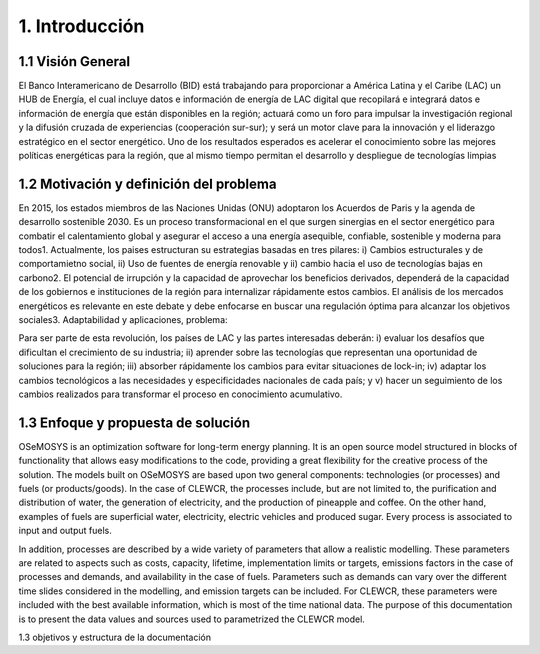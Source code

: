 .. Title:

1. Introducción 
=====================================

1.1 Visión General 
+++++++++

El Banco Interamericano de Desarrollo (BID) está trabajando para proporcionar a América Latina
y el Caribe (LAC) un HUB de Energía, el cual incluye datos e información de energía de LAC
digital que recopilará e integrará datos e información de energía que están disponibles en la región; actuará como un foro para impulsar la investigación regional y la difusión cruzada de experiencias (cooperación sur-sur); y será un motor clave para la innovación y el liderazgo estratégico en el sector energético.  Uno de los resultados esperados es acelerar el conocimiento sobre las mejores políticas energéticas para la región, que al mismo tiempo permitan el desarrollo y despliegue de tecnologías limpias



1.2 Motivación y definición del problema 
+++++++++

En 2015, los estados miembros de las Naciones Unidas (ONU) adoptaron los Acuerdos de Paris y la agenda de desarrollo sostenible 2030. Es un proceso transformacional en el que surgen sinergias en el sector energético para combatir el calentamiento global y asegurar el acceso a una energía asequible, confiable, sostenible y moderna para todos1. Actualmente,  los paises estructuran su estrategias basadas en tres pilares: i) Cambios estructurales y de comportamietno social, ii) Uso de fuentes de energía renovable y ii) cambio hacia el uso de tecnologías bajas en carbono2.  El potencial de irrupción y la capacidad de aprovechar los beneficios derivados, dependerá de la capacidad de los gobiernos e instituciones de la región para internalizar rápidamente estos cambios. El análisis de los mercados energéticos es relevante en este debate y debe enfocarse en buscar una regulación óptima para alcanzar los objetivos sociales3. Adaptabilidad y aplicaciones, problema: 


Para ser parte de esta revolución, los países de LAC y las partes interesadas deberán: i) evaluar los desafíos que dificultan el crecimiento de su industria; ii) aprender sobre las tecnologías que representan una oportunidad de soluciones para la región; iii) absorber rápidamente los cambios para evitar situaciones de lock-in; iv) adaptar los cambios tecnológicos a las necesidades y especificidades nacionales de cada país; y v) hacer un seguimiento de los cambios realizados para transformar el proceso en conocimiento acumulativo.


1.3 Enfoque y propuesta de solución 
+++++++++

OSeMOSYS is an optimization software for long-term energy planning. It is an open source model structured in blocks of functionality that allows easy modifications to the code, providing a great flexibility for the creative process of the solution. The models built on OSeMOSYS are based upon two general components: technologies (or processes) and fuels (or products/goods). In the case of CLEWCR, the processes include, but are not limited to, the purification and distribution of water, the generation of electricity, and the production of pineapple and coffee. On the other hand, examples of fuels are superficial water, electricity, electric vehicles and produced sugar. Every process is associated to input and output fuels. 

In addition, processes are described by a wide variety of parameters that allow a realistic modelling. These parameters are related to aspects such as costs, capacity, lifetime, implementation limits or targets, emissions factors in the case of processes and demands, and availability in the case of fuels. Parameters such as demands can vary over the different time slides considered in the modelling, and emission targets can be included. For CLEWCR, these parameters were included with the best available information, which is most of the time national data. The purpose of this documentation is to present the data values and sources used to parametrized the CLEWCR model. 


1.3 objetivos y estructura de la documentación 

